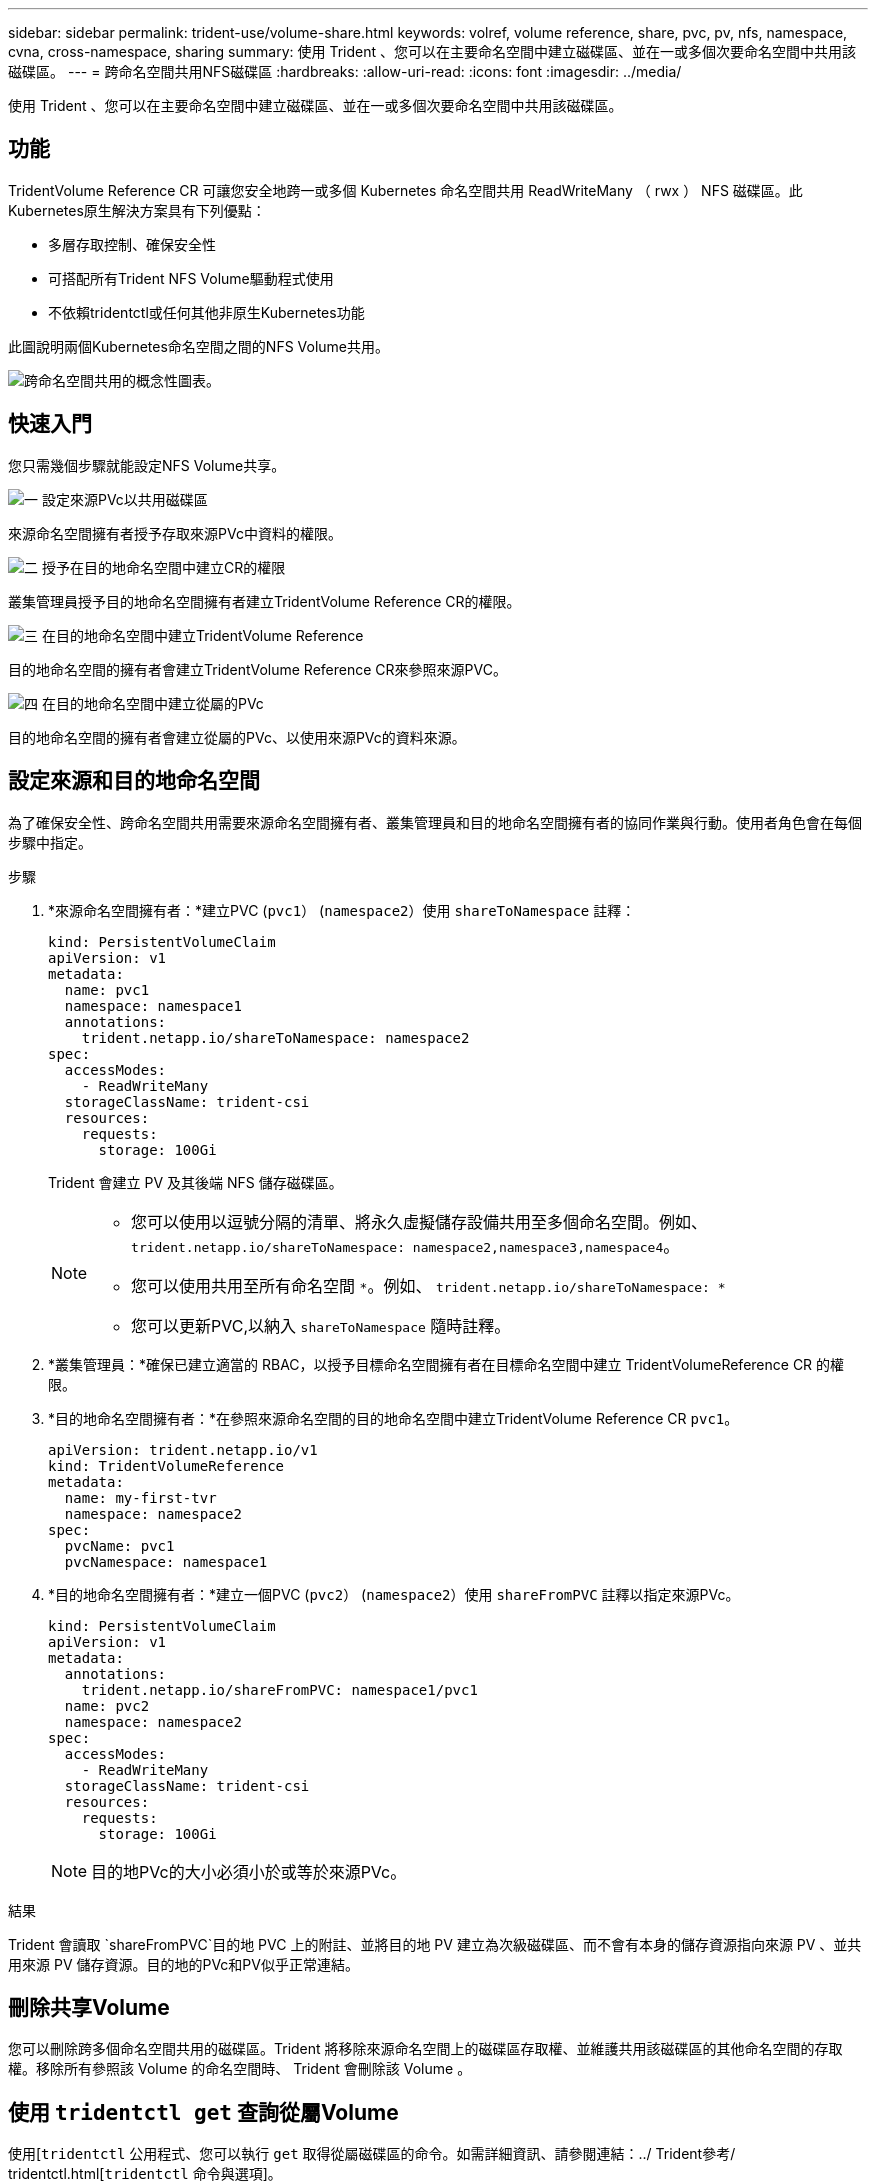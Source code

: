 ---
sidebar: sidebar 
permalink: trident-use/volume-share.html 
keywords: volref, volume reference, share, pvc, pv, nfs, namespace, cvna, cross-namespace, sharing 
summary: 使用 Trident 、您可以在主要命名空間中建立磁碟區、並在一或多個次要命名空間中共用該磁碟區。 
---
= 跨命名空間共用NFS磁碟區
:hardbreaks:
:allow-uri-read: 
:icons: font
:imagesdir: ../media/


[role="lead"]
使用 Trident 、您可以在主要命名空間中建立磁碟區、並在一或多個次要命名空間中共用該磁碟區。



== 功能

TridentVolume Reference CR 可讓您安全地跨一或多個 Kubernetes 命名空間共用 ReadWriteMany （ rwx ） NFS 磁碟區。此Kubernetes原生解決方案具有下列優點：

* 多層存取控制、確保安全性
* 可搭配所有Trident NFS Volume驅動程式使用
* 不依賴tridentctl或任何其他非原生Kubernetes功能


此圖說明兩個Kubernetes命名空間之間的NFS Volume共用。

image::cross-namespace-sharing.png[跨命名空間共用的概念性圖表。]



== 快速入門

您只需幾個步驟就能設定NFS Volume共享。

.image:https://raw.githubusercontent.com/NetAppDocs/common/main/media/number-1.png["一"] 設定來源PVc以共用磁碟區
[role="quick-margin-para"]
來源命名空間擁有者授予存取來源PVc中資料的權限。

.image:https://raw.githubusercontent.com/NetAppDocs/common/main/media/number-2.png["二"] 授予在目的地命名空間中建立CR的權限
[role="quick-margin-para"]
叢集管理員授予目的地命名空間擁有者建立TridentVolume Reference CR的權限。

.image:https://raw.githubusercontent.com/NetAppDocs/common/main/media/number-3.png["三"] 在目的地命名空間中建立TridentVolume Reference
[role="quick-margin-para"]
目的地命名空間的擁有者會建立TridentVolume Reference CR來參照來源PVC。

.image:https://raw.githubusercontent.com/NetAppDocs/common/main/media/number-4.png["四"] 在目的地命名空間中建立從屬的PVc
[role="quick-margin-para"]
目的地命名空間的擁有者會建立從屬的PVc、以使用來源PVc的資料來源。



== 設定來源和目的地命名空間

為了確保安全性、跨命名空間共用需要來源命名空間擁有者、叢集管理員和目的地命名空間擁有者的協同作業與行動。使用者角色會在每個步驟中指定。

.步驟
. *來源命名空間擁有者：*建立PVC (`pvc1`） (`namespace2`）使用 `shareToNamespace` 註釋：
+
[source, yaml]
----
kind: PersistentVolumeClaim
apiVersion: v1
metadata:
  name: pvc1
  namespace: namespace1
  annotations:
    trident.netapp.io/shareToNamespace: namespace2
spec:
  accessModes:
    - ReadWriteMany
  storageClassName: trident-csi
  resources:
    requests:
      storage: 100Gi
----
+
Trident 會建立 PV 及其後端 NFS 儲存磁碟區。

+
[NOTE]
====
** 您可以使用以逗號分隔的清單、將永久虛擬儲存設備共用至多個命名空間。例如、 `trident.netapp.io/shareToNamespace: namespace2,namespace3,namespace4`。
** 您可以使用共用至所有命名空間 `*`。例如、 `trident.netapp.io/shareToNamespace: *`
** 您可以更新PVC,以納入 `shareToNamespace` 隨時註釋。


====
. *叢集管理員：*確保已建立適當的 RBAC，以授予目標命名空間擁有者在目標命名空間中建立 TridentVolumeReference CR 的權限。
. *目的地命名空間擁有者：*在參照來源命名空間的目的地命名空間中建立TridentVolume Reference CR `pvc1`。
+
[source, yaml]
----
apiVersion: trident.netapp.io/v1
kind: TridentVolumeReference
metadata:
  name: my-first-tvr
  namespace: namespace2
spec:
  pvcName: pvc1
  pvcNamespace: namespace1
----
. *目的地命名空間擁有者：*建立一個PVC (`pvc2`） (`namespace2`）使用 `shareFromPVC` 註釋以指定來源PVc。
+
[source, yaml]
----
kind: PersistentVolumeClaim
apiVersion: v1
metadata:
  annotations:
    trident.netapp.io/shareFromPVC: namespace1/pvc1
  name: pvc2
  namespace: namespace2
spec:
  accessModes:
    - ReadWriteMany
  storageClassName: trident-csi
  resources:
    requests:
      storage: 100Gi
----
+

NOTE: 目的地PVc的大小必須小於或等於來源PVc。



.結果
Trident 會讀取 `shareFromPVC`目的地 PVC 上的附註、並將目的地 PV 建立為次級磁碟區、而不會有本身的儲存資源指向來源 PV 、並共用來源 PV 儲存資源。目的地的PVc和PV似乎正常連結。



== 刪除共享Volume

您可以刪除跨多個命名空間共用的磁碟區。Trident 將移除來源命名空間上的磁碟區存取權、並維護共用該磁碟區的其他命名空間的存取權。移除所有參照該 Volume 的命名空間時、 Trident 會刪除該 Volume 。



== 使用 `tridentctl get` 查詢從屬Volume

使用[`tridentctl` 公用程式、您可以執行 `get` 取得從屬磁碟區的命令。如需詳細資訊、請參閱連結：../ Trident參考/ tridentctl.html[`tridentctl` 命令與選項]。

[listing]
----
Usage:
  tridentctl get [option]
----
旗標：

* ``-h, --help`：Volume的說明。
* `--parentOfSubordinate string`：將查詢限制在從屬來源Volume。
* `--subordinateOf string`：將查詢限制在Volume的下屬。




== 限制

* Trident 無法防止目的地命名空間寫入共用磁碟區。您應該使用檔案鎖定或其他程序來防止覆寫共用Volume資料。
* 您無法藉由移除來撤銷對來源PVc的存取權 `shareToNamespace` 或 `shareFromNamespace` 註釋或刪除 `TridentVolumeReference` CR.若要撤銷存取權、您必須刪除從屬的PVc。
* 在從屬磁碟區上無法執行快照、複製和鏡射。




== 以取得更多資訊

若要深入瞭解跨命名空間Volume存取：

* 請造訪 link:https://cloud.netapp.com/blog/astra-blg-sharing-volumes-between-namespaces-say-hello-to-cross-namespace-volume-access["在命名空間之間共用磁碟區：歡迎使用跨命名空間磁碟區存取"^]。
* 觀看上的示範 link:https://media.netapp.com/page/9071d19d-1438-5ed3-a7aa-ea4d73c28b7f/solutions-products["NetAppTV"^]。

